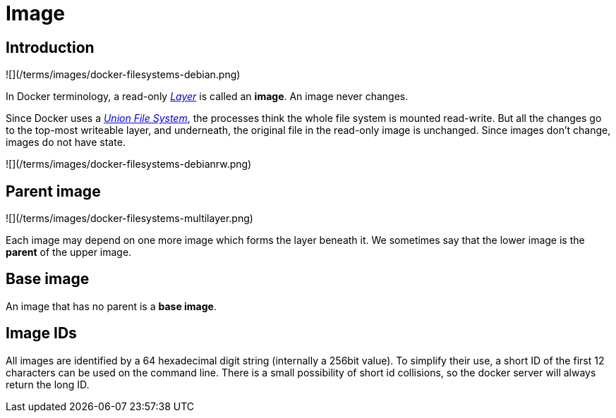 = Image

== Introduction

![](/terms/images/docker-filesystems-debian.png)

In Docker terminology, a read-only link:/terms/layer/#layer[_Layer_] is
called an *image*. An image never changes.

Since Docker uses a link:/terms/layer/#union-file-system[_Union File System_], the
processes think the whole file system is mounted read-write. But all the
changes go to the top-most writeable layer, and underneath, the original
file in the read-only image is unchanged. Since images don't change,
images do not have state.

![](/terms/images/docker-filesystems-debianrw.png)

== Parent image

![](/terms/images/docker-filesystems-multilayer.png)

Each image may depend on one more image which forms the layer beneath
it. We sometimes say that the lower image is the *parent* of the upper
image.

== Base image

An image that has no parent is a *base image*.

== Image IDs

All images are identified by a 64 hexadecimal digit string (internally a
256bit value). To simplify their use, a short ID of the first 12
characters can be used on the command line. There is a small possibility
of short id collisions, so the docker server will always return the long
ID.
